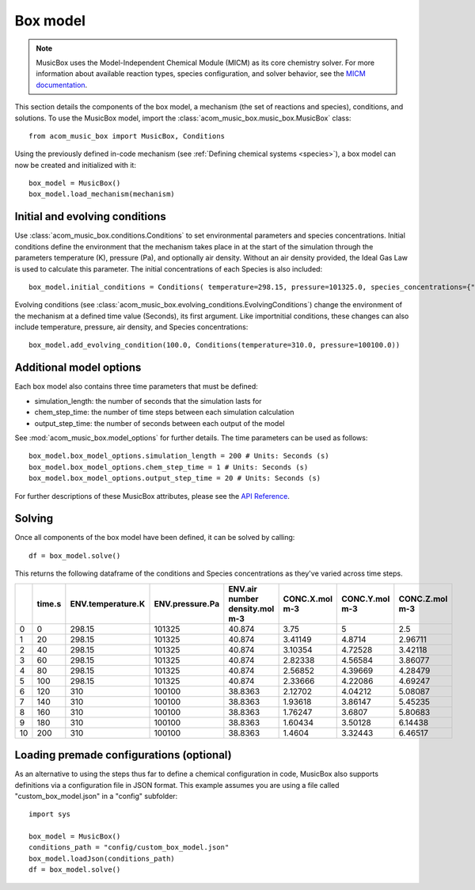 Box model
=========
.. note::
    
    MusicBox uses the Model-Independent Chemical Module (MICM) as its core chemistry solver. For more information about available reaction types,
    species configuration, and solver behavior, see the `MICM documentation <micm:index>`_.

This section details the components of the box model, a mechanism (the set of reactions and species), conditions, and solutions. To use the MusicBox model,
import the :class:`acom_music_box.music_box.MusicBox` class::
    
    from acom_music_box import MusicBox, Conditions

Using the previously defined in-code mechanism (see :ref:`Defining chemical systems <species>`), a box model can now be created and initialized with it::
    
    box_model = MusicBox()
    box_model.load_mechanism(mechanism)

Initial and evolving conditions
--------------------------------
Use :class:`acom_music_box.conditions.Conditions` to set environmental parameters and species concentrations. Initial conditions define the environment that 
the mechanism takes place in at the start of the simulation through the parameters temperature (K), pressure (Pa), and optionally 
air density. Without an air density provided, the Ideal Gas Law is used to calculate this parameter. The initial concentrations of each
Species is also included::
    
    box_model.initial_conditions = Conditions( temperature=298.15, pressure=101325.0, species_concentrations={"X": 3.75, "Y": 5.0, "Z": 2.5,})

Evolving conditions (see :class:`acom_music_box.evolving_conditions.EvolvingConditions`) change the environment of the mechanism at a defined time value (Seconds), its first argument. Like importnitial conditions,
these changes can also include temperature, pressure, air density, and Species concentrations::
    
    box_model.add_evolving_condition(100.0, Conditions(temperature=310.0, pressure=100100.0))

Additional model options
-------------------------
Each box model also contains three time parameters that must be defined:

* simulation_length: the number of seconds that the simulation lasts for
* chem_step_time: the number of time steps between each simulation calculation
* output_step_time: the number of seconds between each output of the model

See :mod:`acom_music_box.model_options` for further details. The time parameters can be used as follows::
    
    box_model.box_model_options.simulation_length = 200 # Units: Seconds (s)
    box_model.box_model_options.chem_step_time = 1 # Units: Seconds (s)
    box_model.box_model_options.output_step_time = 20 # Units: Seconds (s)

For further descriptions of these MusicBox attributes, please see the `API Reference <https://ncar.github.io/music-box/branch/main/api/index.html>`_.

Solving
--------
Once all components of the box model have been defined, it can be solved by calling::

    df = box_model.solve()

This returns the following dataframe of the conditions and Species concentrations as they've varied across time steps.

+----+----------+---------------------+-------------------+----------------------------------+------------------+------------------+------------------+
|    |   time.s |   ENV.temperature.K |   ENV.pressure.Pa |   ENV.air number density.mol m-3 |   CONC.X.mol m-3 |   CONC.Y.mol m-3 |   CONC.Z.mol m-3 |
+====+==========+=====================+===================+==================================+==================+==================+==================+
|  0 |        0 |              298.15 |            101325 |                          40.874  |          3.75    |          5       |          2.5     |
+----+----------+---------------------+-------------------+----------------------------------+------------------+------------------+------------------+
|  1 |       20 |              298.15 |            101325 |                          40.874  |          3.41149 |          4.8714  |          2.96711 |
+----+----------+---------------------+-------------------+----------------------------------+------------------+------------------+------------------+
|  2 |       40 |              298.15 |            101325 |                          40.874  |          3.10354 |          4.72528 |          3.42118 |
+----+----------+---------------------+-------------------+----------------------------------+------------------+------------------+------------------+
|  3 |       60 |              298.15 |            101325 |                          40.874  |          2.82338 |          4.56584 |          3.86077 |
+----+----------+---------------------+-------------------+----------------------------------+------------------+------------------+------------------+
|  4 |       80 |              298.15 |            101325 |                          40.874  |          2.56852 |          4.39669 |          4.28479 |
+----+----------+---------------------+-------------------+----------------------------------+------------------+------------------+------------------+
|  5 |      100 |              298.15 |            101325 |                          40.874  |          2.33666 |          4.22086 |          4.69247 |
+----+----------+---------------------+-------------------+----------------------------------+------------------+------------------+------------------+
|  6 |      120 |              310    |            100100 |                          38.8363 |          2.12702 |          4.04212 |          5.08087 |
+----+----------+---------------------+-------------------+----------------------------------+------------------+------------------+------------------+
|  7 |      140 |              310    |            100100 |                          38.8363 |          1.93618 |          3.86147 |          5.45235 |
+----+----------+---------------------+-------------------+----------------------------------+------------------+------------------+------------------+
|  8 |      160 |              310    |            100100 |                          38.8363 |          1.76247 |          3.6807  |          5.80683 |
+----+----------+---------------------+-------------------+----------------------------------+------------------+------------------+------------------+
|  9 |      180 |              310    |            100100 |                          38.8363 |          1.60434 |          3.50128 |          6.14438 |
+----+----------+---------------------+-------------------+----------------------------------+------------------+------------------+------------------+
| 10 |      200 |              310    |            100100 |                          38.8363 |          1.4604  |          3.32443 |          6.46517 |
+----+----------+---------------------+-------------------+----------------------------------+------------------+------------------+------------------+


Loading premade configurations (optional)
------------------------------------------
As an alternative to using the steps thus far to define a chemical configuration in code, MusicBox
also supports definitions via a configuration file in JSON format. This example assumes you are using a file called
"custom_box_model.json" in a "config" subfolder::

    import sys

    box_model = MusicBox()
    conditions_path = "config/custom_box_model.json"
    box_model.loadJson(conditions_path)
    df = box_model.solve()
